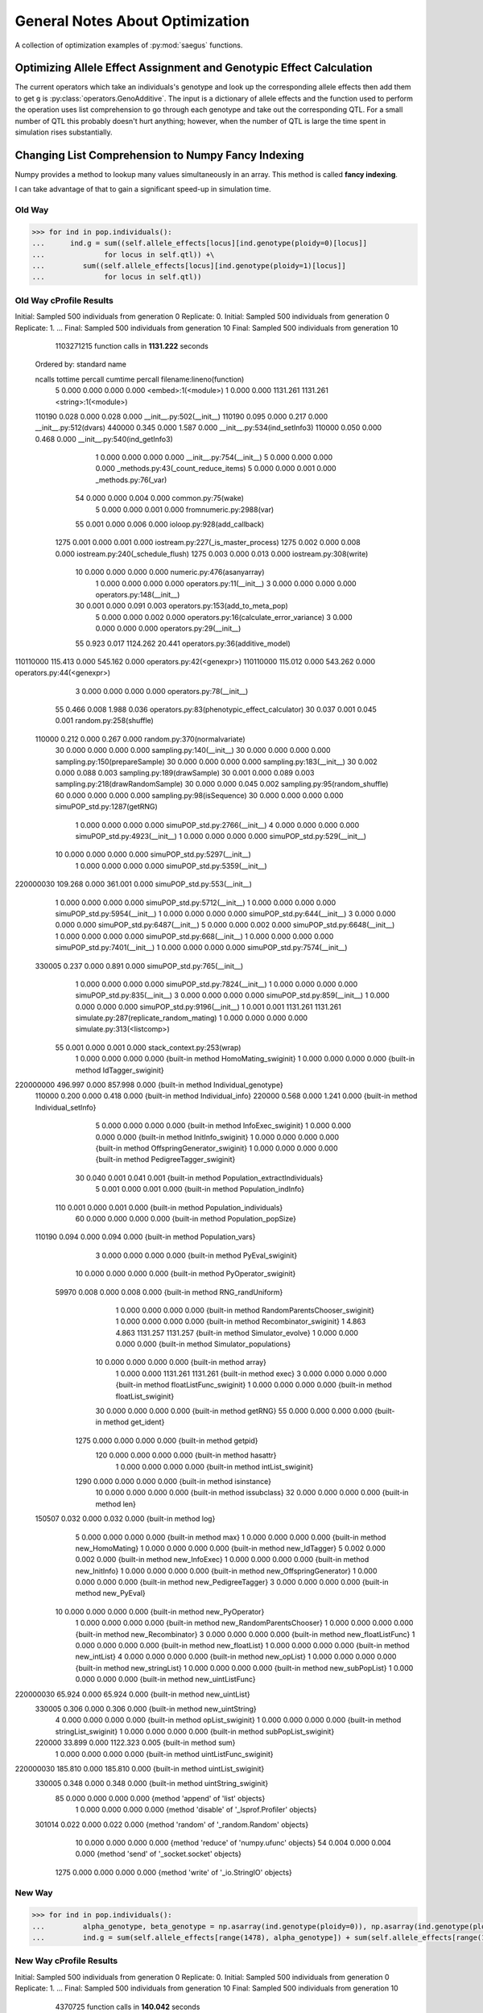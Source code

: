 .. _general_notes_about_optimization:

################################
General Notes About Optimization
################################

A collection of optimization examples of :py:mod:`saegus` functions.


.. _optimizing_qtl_and_allele_effects:

Optimizing Allele Effect Assignment and Genotypic Effect Calculation
====================================================================

The current operators which take an individuals's genotype and look up
the corresponding allele effects then add them to get ``g`` is
:py:class:`operators.GenoAdditive`. The input is a dictionary of allele
effects and the function used to perform the operation uses list comprehension
to go through each genotype and take out the corresponding QTL. For a small
number of QTL this probably doesn't hurt anything; however, when the number
of QTL is large the time spent in simulation rises substantially.


.. _list_comprehension_to_fancy_indexing:

Changing List Comprehension to Numpy Fancy Indexing
===================================================

Numpy provides a method to lookup many values simultaneously in an array. This
method is called **fancy indexing**.

.. code-block:: py
   :caption: Example of fancy indexing

   >>> y = np.arange(35).reshape(5,7)
   >>> y[np.array([0, 2, 4], [0, 1, 2])]
   array([0, 15, 30])

I can take advantage of that to gain a significant speed-up in simulation time.

Old Way
^^^^^^^

.. code-block:: py

   >>> for ind in pop.individuals():
   ...      ind.g = sum((self.allele_effects[locus][ind.genotype(ploidy=0)[locus]]
   ...              for locus in self.qtl)) +\
   ...         sum((self.allele_effects[locus][ind.genotype(ploidy=1)[locus]]
   ...              for locus in self.qtl))

Old Way cProfile Results
^^^^^^^^^^^^^^^^^^^^^^^^

Initial: Sampled 500 individuals from generation 0 Replicate: 0.
Initial: Sampled 500 individuals from generation 0 Replicate: 1.
...
Final: Sampled 500 individuals from generation 10
Final: Sampled 500 individuals from generation 10

         1103271215 function calls in **1131.222** seconds

   Ordered by: standard name

   ncalls  tottime  percall  cumtime  percall filename:lineno(function)
        5    0.000    0.000    0.000    0.000 <embed>:1(<module>)
        1    0.000    0.000 1131.261 1131.261 <string>:1(<module>)
   110190    0.028    0.000    0.028    0.000 __init__.py:502(__init__)
   110190    0.095    0.000    0.217    0.000 __init__.py:512(dvars)
   440000    0.345    0.000    1.587    0.000 __init__.py:534(ind_setInfo3)
   110000    0.050    0.000    0.468    0.000 __init__.py:540(ind_getInfo3)
        1    0.000    0.000    0.000    0.000 __init__.py:754(__init__)
        5    0.000    0.000    0.000    0.000 _methods.py:43(_count_reduce_items)
        5    0.000    0.000    0.001    0.000 _methods.py:76(_var)
       54    0.000    0.000    0.004    0.000 common.py:75(wake)
        5    0.000    0.000    0.001    0.000 fromnumeric.py:2988(var)
       55    0.001    0.000    0.006    0.000 ioloop.py:928(add_callback)
     1275    0.001    0.000    0.001    0.000 iostream.py:227(_is_master_process)
     1275    0.002    0.000    0.008    0.000 iostream.py:240(_schedule_flush)
     1275    0.003    0.000    0.013    0.000 iostream.py:308(write)
       10    0.000    0.000    0.000    0.000 numeric.py:476(asanyarray)
        1    0.000    0.000    0.000    0.000 operators.py:11(__init__)
        3    0.000    0.000    0.000    0.000 operators.py:148(__init__)
       30    0.001    0.000    0.091    0.003 operators.py:153(add_to_meta_pop)
        5    0.000    0.000    0.002    0.000 operators.py:16(calculate_error_variance)
        3    0.000    0.000    0.000    0.000 operators.py:29(__init__)
       55    0.923    0.017 1124.262   20.441 operators.py:36(additive_model)
110110000  115.413    0.000  545.162    0.000 operators.py:42(<genexpr>)
110110000  115.012    0.000  543.262    0.000 operators.py:44(<genexpr>)
        3    0.000    0.000    0.000    0.000 operators.py:78(__init__)
       55    0.466    0.008    1.988    0.036 operators.py:83(phenotypic_effect_calculator)
       30    0.037    0.001    0.045    0.001 random.py:258(shuffle)
   110000    0.212    0.000    0.267    0.000 random.py:370(normalvariate)
       30    0.000    0.000    0.000    0.000 sampling.py:140(__init__)
       30    0.000    0.000    0.000    0.000 sampling.py:150(prepareSample)
       30    0.000    0.000    0.000    0.000 sampling.py:183(__init__)
       30    0.002    0.000    0.088    0.003 sampling.py:189(drawSample)
       30    0.001    0.000    0.089    0.003 sampling.py:218(drawRandomSample)
       30    0.000    0.000    0.045    0.002 sampling.py:95(random_shuffle)
       60    0.000    0.000    0.000    0.000 sampling.py:98(isSequence)
       30    0.000    0.000    0.000    0.000 simuPOP_std.py:1287(getRNG)
        1    0.000    0.000    0.000    0.000 simuPOP_std.py:2766(__init__)
        4    0.000    0.000    0.000    0.000 simuPOP_std.py:4923(__init__)
        1    0.000    0.000    0.000    0.000 simuPOP_std.py:529(__init__)
       10    0.000    0.000    0.000    0.000 simuPOP_std.py:5297(__init__)
        1    0.000    0.000    0.000    0.000 simuPOP_std.py:5359(__init__)
220000030  109.268    0.000  361.001    0.000 simuPOP_std.py:553(__init__)
        1    0.000    0.000    0.000    0.000 simuPOP_std.py:5712(__init__)
        1    0.000    0.000    0.000    0.000 simuPOP_std.py:5954(__init__)
        1    0.000    0.000    0.000    0.000 simuPOP_std.py:644(__init__)
        3    0.000    0.000    0.000    0.000 simuPOP_std.py:6487(__init__)
        5    0.000    0.000    0.002    0.000 simuPOP_std.py:6648(__init__)
        1    0.000    0.000    0.000    0.000 simuPOP_std.py:668(__init__)
        1    0.000    0.000    0.000    0.000 simuPOP_std.py:7401(__init__)
        1    0.000    0.000    0.000    0.000 simuPOP_std.py:7574(__init__)
   330005    0.237    0.000    0.891    0.000 simuPOP_std.py:765(__init__)
        1    0.000    0.000    0.000    0.000 simuPOP_std.py:7824(__init__)
        1    0.000    0.000    0.000    0.000 simuPOP_std.py:835(__init__)
        3    0.000    0.000    0.000    0.000 simuPOP_std.py:859(__init__)
        1    0.000    0.000    0.000    0.000 simuPOP_std.py:9196(__init__)
        1    0.001    0.001 1131.261 1131.261 simulate.py:287(replicate_random_mating)
        1    0.000    0.000    0.000    0.000 simulate.py:313(<listcomp>)
       55    0.001    0.000    0.001    0.000 stack_context.py:253(wrap)
        1    0.000    0.000    0.000    0.000 {built-in method HomoMating_swiginit}
        1    0.000    0.000    0.000    0.000 {built-in method IdTagger_swiginit}
220000000  496.997    0.000  857.998    0.000 {built-in method Individual_genotype}
   110000    0.200    0.000    0.418    0.000 {built-in method Individual_info}
   220000    0.568    0.000    1.241    0.000 {built-in method Individual_setInfo}
        5    0.000    0.000    0.000    0.000 {built-in method InfoExec_swiginit}
        1    0.000    0.000    0.000    0.000 {built-in method InitInfo_swiginit}
        1    0.000    0.000    0.000    0.000 {built-in method OffspringGenerator_swiginit}
        1    0.000    0.000    0.000    0.000 {built-in method PedigreeTagger_swiginit}
       30    0.040    0.001    0.041    0.001 {built-in method Population_extractIndividuals}
        5    0.001    0.000    0.001    0.000 {built-in method Population_indInfo}
      110    0.001    0.000    0.001    0.000 {built-in method Population_individuals}
       60    0.000    0.000    0.000    0.000 {built-in method Population_popSize}
   110190    0.094    0.000    0.094    0.000 {built-in method Population_vars}
        3    0.000    0.000    0.000    0.000 {built-in method PyEval_swiginit}
       10    0.000    0.000    0.000    0.000 {built-in method PyOperator_swiginit}
    59970    0.008    0.000    0.008    0.000 {built-in method RNG_randUniform}
        1    0.000    0.000    0.000    0.000 {built-in method RandomParentsChooser_swiginit}
        1    0.000    0.000    0.000    0.000 {built-in method Recombinator_swiginit}
        1    4.863    4.863 1131.257 1131.257 {built-in method Simulator_evolve}
        1    0.000    0.000    0.000    0.000 {built-in method Simulator_populations}
       10    0.000    0.000    0.000    0.000 {built-in method array}
        1    0.000    0.000 1131.261 1131.261 {built-in method exec}
        3    0.000    0.000    0.000    0.000 {built-in method floatListFunc_swiginit}
        1    0.000    0.000    0.000    0.000 {built-in method floatList_swiginit}
       30    0.000    0.000    0.000    0.000 {built-in method getRNG}
       55    0.000    0.000    0.000    0.000 {built-in method get_ident}
     1275    0.000    0.000    0.000    0.000 {built-in method getpid}
      120    0.000    0.000    0.000    0.000 {built-in method hasattr}
        1    0.000    0.000    0.000    0.000 {built-in method intList_swiginit}
     1290    0.000    0.000    0.000    0.000 {built-in method isinstance}
       10    0.000    0.000    0.000    0.000 {built-in method issubclass}
       32    0.000    0.000    0.000    0.000 {built-in method len}
   150507    0.032    0.000    0.032    0.000 {built-in method log}
        5    0.000    0.000    0.000    0.000 {built-in method max}
        1    0.000    0.000    0.000    0.000 {built-in method new_HomoMating}
        1    0.000    0.000    0.000    0.000 {built-in method new_IdTagger}
        5    0.002    0.000    0.002    0.000 {built-in method new_InfoExec}
        1    0.000    0.000    0.000    0.000 {built-in method new_InitInfo}
        1    0.000    0.000    0.000    0.000 {built-in method new_OffspringGenerator}
        1    0.000    0.000    0.000    0.000 {built-in method new_PedigreeTagger}
        3    0.000    0.000    0.000    0.000 {built-in method new_PyEval}
       10    0.000    0.000    0.000    0.000 {built-in method new_PyOperator}
        1    0.000    0.000    0.000    0.000 {built-in method new_RandomParentsChooser}
        1    0.000    0.000    0.000    0.000 {built-in method new_Recombinator}
        3    0.000    0.000    0.000    0.000 {built-in method new_floatListFunc}
        1    0.000    0.000    0.000    0.000 {built-in method new_floatList}
        1    0.000    0.000    0.000    0.000 {built-in method new_intList}
        4    0.000    0.000    0.000    0.000 {built-in method new_opList}
        1    0.000    0.000    0.000    0.000 {built-in method new_stringList}
        1    0.000    0.000    0.000    0.000 {built-in method new_subPopList}
        1    0.000    0.000    0.000    0.000 {built-in method new_uintListFunc}
220000030   65.924    0.000   65.924    0.000 {built-in method new_uintList}
   330005    0.306    0.000    0.306    0.000 {built-in method new_uintString}
        4    0.000    0.000    0.000    0.000 {built-in method opList_swiginit}
        1    0.000    0.000    0.000    0.000 {built-in method stringList_swiginit}
        1    0.000    0.000    0.000    0.000 {built-in method subPopList_swiginit}
   220000   33.899    0.000 1122.323    0.005 {built-in method sum}
        1    0.000    0.000    0.000    0.000 {built-in method uintListFunc_swiginit}
220000030  185.810    0.000  185.810    0.000 {built-in method uintList_swiginit}
   330005    0.348    0.000    0.348    0.000 {built-in method uintString_swiginit}
       85    0.000    0.000    0.000    0.000 {method 'append' of 'list' objects}
        1    0.000    0.000    0.000    0.000 {method 'disable' of '_lsprof.Profiler' objects}
   301014    0.022    0.000    0.022    0.000 {method 'random' of '_random.Random' objects}
       10    0.000    0.000    0.000    0.000 {method 'reduce' of 'numpy.ufunc' objects}
       54    0.004    0.000    0.004    0.000 {method 'send' of '_socket.socket' objects}
     1275    0.000    0.000    0.000    0.000 {method 'write' of '_io.StringIO' objects}




New Way
^^^^^^^

.. code-block:: py

   >>> for ind in pop.individuals():
   ...         alpha_genotype, beta_genotype = np.asarray(ind.genotype(ploidy=0)), np.asarray(ind.genotype(ploidy=1))
   ...         ind.g = sum(self.allele_effects[range(1478), alpha_genotype]) + sum(self.allele_effects[range(1478), beta_genotype])


New Way cProfile Results
^^^^^^^^^^^^^^^^^^^^^^^^

Initial: Sampled 500 individuals from generation 0 Replicate: 0.
Initial: Sampled 500 individuals from generation 0 Replicate: 1.
...
Final: Sampled 500 individuals from generation 10
Final: Sampled 500 individuals from generation 10
         4370725 function calls in **140.042** seconds

   Ordered by: standard name

   ncalls  tottime  percall  cumtime  percall filename:lineno(function)
        5    0.000    0.000    0.000    0.000 <embed>:1(<module>)
        1    0.000    0.000  140.075  140.075 <string>:1(<module>)
   110190    0.024    0.000    0.024    0.000 __init__.py:502(__init__)
   110190    0.085    0.000    0.193    0.000 __init__.py:512(dvars)
   440000    0.246    0.000    1.330    0.000 __init__.py:534(ind_setInfo3)
   110000    0.044    0.000    0.415    0.000 __init__.py:540(ind_getInfo3)
        1    0.000    0.000    0.000    0.000 __init__.py:754(__init__)
        5    0.000    0.000    0.000    0.000 _methods.py:43(_count_reduce_items)
        5    0.000    0.000    0.001    0.000 _methods.py:76(_var)
       55    0.000    0.000    0.004    0.000 common.py:75(wake)
        5    0.000    0.000    0.001    0.000 fromnumeric.py:2988(var)
       55    0.001    0.000    0.005    0.000 ioloop.py:928(add_callback)
     1275    0.001    0.000    0.001    0.000 iostream.py:227(_is_master_process)
     1275    0.002    0.000    0.007    0.000 iostream.py:240(_schedule_flush)
     1275    0.003    0.000    0.011    0.000 iostream.py:308(write)
   220000    0.147    0.000   39.368    0.000 numeric.py:406(asarray)
       10    0.000    0.000    0.000    0.000 numeric.py:476(asanyarray)
        1    0.000    0.000    0.000    0.000 operators.py:11(__init__)
        3    0.000    0.000    0.000    0.000 operators.py:148(__init__)
       30    0.000    0.000    0.089    0.003 operators.py:153(add_to_meta_pop)
        5    0.000    0.000    0.001    0.000 operators.py:16(calculate_error_variance)
        3    0.000    0.000    0.000    0.000 operators.py:49(__init__)
       55   44.759    0.814  133.606    2.429 operators.py:56(additive_model)
        3    0.000    0.000    0.000    0.000 operators.py:78(__init__)
       55    0.409    0.007    1.730    0.031 operators.py:83(phenotypic_effect_calculator)
       30    0.035    0.001    0.043    0.001 random.py:258(shuffle)
   110000    0.185    0.000    0.232    0.000 random.py:370(normalvariate)
       30    0.000    0.000    0.000    0.000 sampling.py:140(__init__)
       30    0.000    0.000    0.000    0.000 sampling.py:150(prepareSample)
       30    0.000    0.000    0.000    0.000 sampling.py:183(__init__)
       30    0.001    0.000    0.087    0.003 sampling.py:189(drawSample)
       30    0.001    0.000    0.088    0.003 sampling.py:218(drawRandomSample)
       30    0.000    0.000    0.043    0.001 sampling.py:95(random_shuffle)
       60    0.000    0.000    0.000    0.000 sampling.py:98(isSequence)
       30    0.000    0.000    0.000    0.000 simuPOP_std.py:1287(getRNG)
        1    0.000    0.000    0.000    0.000 simuPOP_std.py:2766(__init__)
        4    0.000    0.000    0.000    0.000 simuPOP_std.py:4923(__init__)
        1    0.000    0.000    0.000    0.000 simuPOP_std.py:529(__init__)
       10    0.000    0.000    0.000    0.000 simuPOP_std.py:5297(__init__)
        1    0.000    0.000    0.000    0.000 simuPOP_std.py:5359(__init__)
   220030    0.146    0.000    0.463    0.000 simuPOP_std.py:553(__init__)
        1    0.000    0.000    0.000    0.000 simuPOP_std.py:5712(__init__)
        1    0.000    0.000    0.000    0.000 simuPOP_std.py:5954(__init__)
        1    0.000    0.000    0.000    0.000 simuPOP_std.py:644(__init__)
        3    0.000    0.000    0.000    0.000 simuPOP_std.py:6487(__init__)
        5    0.000    0.000    0.001    0.000 simuPOP_std.py:6648(__init__)
        1    0.000    0.000    0.000    0.000 simuPOP_std.py:668(__init__)
        1    0.000    0.000    0.000    0.000 simuPOP_std.py:7401(__init__)
        1    0.000    0.000    0.000    0.000 simuPOP_std.py:7574(__init__)
   330005    0.210    0.000    0.766    0.000 simuPOP_std.py:765(__init__)
        1    0.000    0.000    0.000    0.000 simuPOP_std.py:7824(__init__)
        1    0.000    0.000    0.000    0.000 simuPOP_std.py:835(__init__)
        3    0.000    0.000    0.000    0.000 simuPOP_std.py:859(__init__)
        1    0.000    0.000    0.000    0.000 simuPOP_std.py:9196(__init__)
        1    0.001    0.001  140.075  140.075 simulate.py:287(replicate_random_mating)
        1    0.000    0.000    0.000    0.000 simulate.py:313(<listcomp>)
       55    0.000    0.000    0.001    0.000 stack_context.py:253(wrap)
        1    0.000    0.000    0.000    0.000 {built-in method HomoMating_swiginit}
        1    0.000    0.000    0.000    0.000 {built-in method IdTagger_swiginit}
   220000    0.683    0.000    1.146    0.000 {built-in method Individual_genotype}
   110000    0.175    0.000    0.372    0.000 {built-in method Individual_info}
   220000    0.514    0.000    1.084    0.000 {built-in method Individual_setInfo}
        5    0.000    0.000    0.000    0.000 {built-in method InfoExec_swiginit}
        1    0.000    0.000    0.000    0.000 {built-in method InitInfo_swiginit}
        1    0.000    0.000    0.000    0.000 {built-in method OffspringGenerator_swiginit}
        1    0.000    0.000    0.000    0.000 {built-in method PedigreeTagger_swiginit}
       30    0.043    0.001    0.043    0.001 {built-in method Population_extractIndividuals}
        5    0.001    0.000    0.001    0.000 {built-in method Population_indInfo}
      110    0.001    0.000    0.001    0.000 {built-in method Population_individuals}
       60    0.000    0.000    0.000    0.000 {built-in method Population_popSize}
   110190    0.084    0.000    0.084    0.000 {built-in method Population_vars}
        3    0.000    0.000    0.000    0.000 {built-in method PyEval_swiginit}
       10    0.000    0.000    0.000    0.000 {built-in method PyOperator_swiginit}
    59970    0.008    0.000    0.008    0.000 {built-in method RNG_randUniform}
        1    0.000    0.000    0.000    0.000 {built-in method RandomParentsChooser_swiginit}
        1    0.000    0.000    0.000    0.000 {built-in method Recombinator_swiginit}
        1    4.602    4.602  140.073  140.073 {built-in method Simulator_evolve}
        1    0.000    0.000    0.000    0.000 {built-in method Simulator_populations}
   220010   39.221    0.000   39.221    0.000 {built-in method array}
        1    0.000    0.000  140.075  140.075 {built-in method exec}
        3    0.000    0.000    0.000    0.000 {built-in method floatListFunc_swiginit}
        1    0.000    0.000    0.000    0.000 {built-in method floatList_swiginit}
       30    0.000    0.000    0.000    0.000 {built-in method getRNG}
       55    0.000    0.000    0.000    0.000 {built-in method get_ident}
     1275    0.000    0.000    0.000    0.000 {built-in method getpid}
      120    0.000    0.000    0.000    0.000 {built-in method hasattr}
        1    0.000    0.000    0.000    0.000 {built-in method intList_swiginit}
     1290    0.000    0.000    0.000    0.000 {built-in method isinstance}
       10    0.000    0.000    0.000    0.000 {built-in method issubclass}
       32    0.000    0.000    0.000    0.000 {built-in method len}
   150343    0.027    0.000    0.027    0.000 {built-in method log}
        5    0.000    0.000    0.000    0.000 {built-in method max}
        1    0.000    0.000    0.000    0.000 {built-in method new_HomoMating}
        1    0.000    0.000    0.000    0.000 {built-in method new_IdTagger}
        5    0.001    0.000    0.001    0.000 {built-in method new_InfoExec}
        1    0.000    0.000    0.000    0.000 {built-in method new_InitInfo}
        1    0.000    0.000    0.000    0.000 {built-in method new_OffspringGenerator}
        1    0.000    0.000    0.000    0.000 {built-in method new_PedigreeTagger}
        3    0.000    0.000    0.000    0.000 {built-in method new_PyEval}
       10    0.000    0.000    0.000    0.000 {built-in method new_PyOperator}
        1    0.000    0.000    0.000    0.000 {built-in method new_RandomParentsChooser}
        1    0.000    0.000    0.000    0.000 {built-in method new_Recombinator}
        3    0.000    0.000    0.000    0.000 {built-in method new_floatListFunc}
        1    0.000    0.000    0.000    0.000 {built-in method new_floatList}
        1    0.000    0.000    0.000    0.000 {built-in method new_intList}
        4    0.000    0.000    0.000    0.000 {built-in method new_opList}
        1    0.000    0.000    0.000    0.000 {built-in method new_stringList}
        1    0.000    0.000    0.000    0.000 {built-in method new_subPopList}
        1    0.000    0.000    0.000    0.000 {built-in method new_uintListFunc}
   220030    0.106    0.000    0.106    0.000 {built-in method new_uintList}
   330005    0.222    0.000    0.222    0.000 {built-in method new_uintString}
        4    0.000    0.000    0.000    0.000 {built-in method opList_swiginit}
        1    0.000    0.000    0.000    0.000 {built-in method stringList_swiginit}
        1    0.000    0.000    0.000    0.000 {built-in method subPopList_swiginit}
   220000   47.483    0.000   47.483    0.000 {built-in method sum}
        1    0.000    0.000    0.000    0.000 {built-in method uintListFunc_swiginit}
   220030    0.211    0.000    0.211    0.000 {built-in method uintList_swiginit}
   330005    0.334    0.000    0.334    0.000 {built-in method uintString_swiginit}
       85    0.000    0.000    0.000    0.000 {method 'append' of 'list' objects}
        1    0.000    0.000    0.000    0.000 {method 'disable' of '_lsprof.Profiler' objects}
   300686    0.021    0.000    0.021    0.000 {method 'random' of '_random.Random' objects}
       10    0.000    0.000    0.000    0.000 {method 'reduce' of 'numpy.ufunc' objects}
       55    0.003    0.000    0.003    0.000 {method 'send' of '_socket.socket' objects}
     1275    0.000    0.000    0.000    0.000 {method 'write' of '_io.StringIO' objects}


Speed Difference of Using Fancy Indexing for Lookups
^^^^^^^^^^^^^^^^^^^^^^^^^^^^^^^^^^^^^^^^^^^^^^^^^^^^

Order of magnitude difference for using arrays to get allele effects.
Assumes 1478 loci, 1000 qtl, 5 replicates, operating size 2000, sample size 500,
10 generations and random mating. I obtain similar performance for non-random
mating.


.. _optimizing_sample_analyzer_functions:

Op